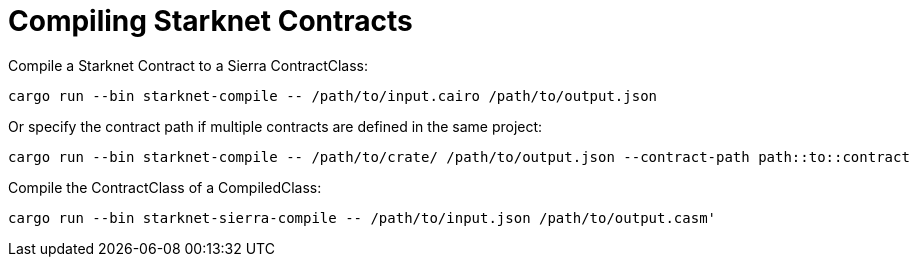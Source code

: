 = Compiling Starknet Contracts

Compile a Starknet Contract to a Sierra ContractClass:

[source,bash]
----
cargo run --bin starknet-compile -- /path/to/input.cairo /path/to/output.json
----

Or specify the contract path if multiple contracts are defined in the same project:
[source,bash]
----
cargo run --bin starknet-compile -- /path/to/crate/ /path/to/output.json --contract-path path::to::contract
----

Compile the ContractClass of a CompiledClass:

[source,bash]
----
cargo run --bin starknet-sierra-compile -- /path/to/input.json /path/to/output.casm'
----
